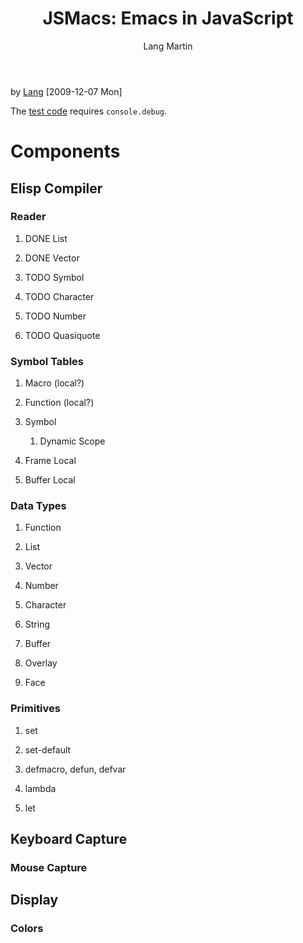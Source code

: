 #+TITLE:     JSMacs: Emacs in JavaScript

by [[http://orangesoda.net/lang.html][Lang]] [2009-12-07 Mon]

The [[file:test.html][test code]] requires =console.debug=.

* Components
** Elisp Compiler
*** Reader
**** DONE List
     CLOSED: [2009-11-01 Sun 14:55]

**** DONE Vector
     CLOSED: [2009-11-01 Sun 14:55]

**** TODO Symbol
**** TODO Character
**** TODO Number
**** TODO Quasiquote

*** Symbol Tables
**** Macro (local?)
**** Function (local?)
**** Symbol
***** Dynamic Scope
**** Frame Local
**** Buffer Local

*** Data Types
**** Function
**** List
**** Vector
**** Number
**** Character
**** String
**** Buffer
**** Overlay
**** Face

*** Primitives
**** set
**** set-default
**** defmacro, defun, defvar
**** lambda
**** let

** Keyboard Capture
*** Mouse Capture

** Display
*** Colors

* COMMENT Org Mode
#+AUTHOR:    Lang Martin
#+EMAIL:     lang.martin@gmail.com
#+LANGUAGE:  en
#+OPTIONS:   H:3 num:t toc:t \n:nil @:t ::t |:t ^:t -:t f:t *:t <:t
#+OPTIONS:   TeX:t LaTeX:nil skip:nil d:nil todo:t pri:nil tags:not-in-toc
#+INFOJS_OPT: view:nil toc:t ltoc:t mouse:underline buttons:0 path:http://orgmode.org/org-info.js
#+EXPORT_SELECT_TAGS: export
#+EXPORT_EXCLUDE_TAGS: noexport
#+LINK_UP:
#+LINK_HOME:

Below is an entry in the alist org-export-latex-classes, which you can
find in my [[http://github.com/langmartin/site-lisp-langmartin/blob/master/org-mode-rc.el][.emacs repository]].
#+LaTeX_CLASS: langmartin
